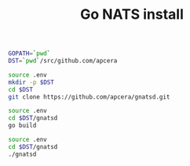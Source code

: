 #+TITLE:      Go NATS install
#+runmode:    chained
#+final_task: run-gnatsd

#+begin_src sh :tangle .env
GOPATH=`pwd`
DST=`pwd`/src/github.com/apcera
#+end_src

#+name: git-clone
#+begin_src sh
source .env
mkdir -p $DST
cd $DST
git clone https://github.com/apcera/gnatsd.git
#+end_src

#+name: go-build
#+begin_src sh
source .env
cd $DST/gnatsd
go build
#+end_src

#+name: run-gnatsd
#+begin_src sh :after go-build
source .env
cd $DST/gnatsd
./gnatsd
#+end_src
